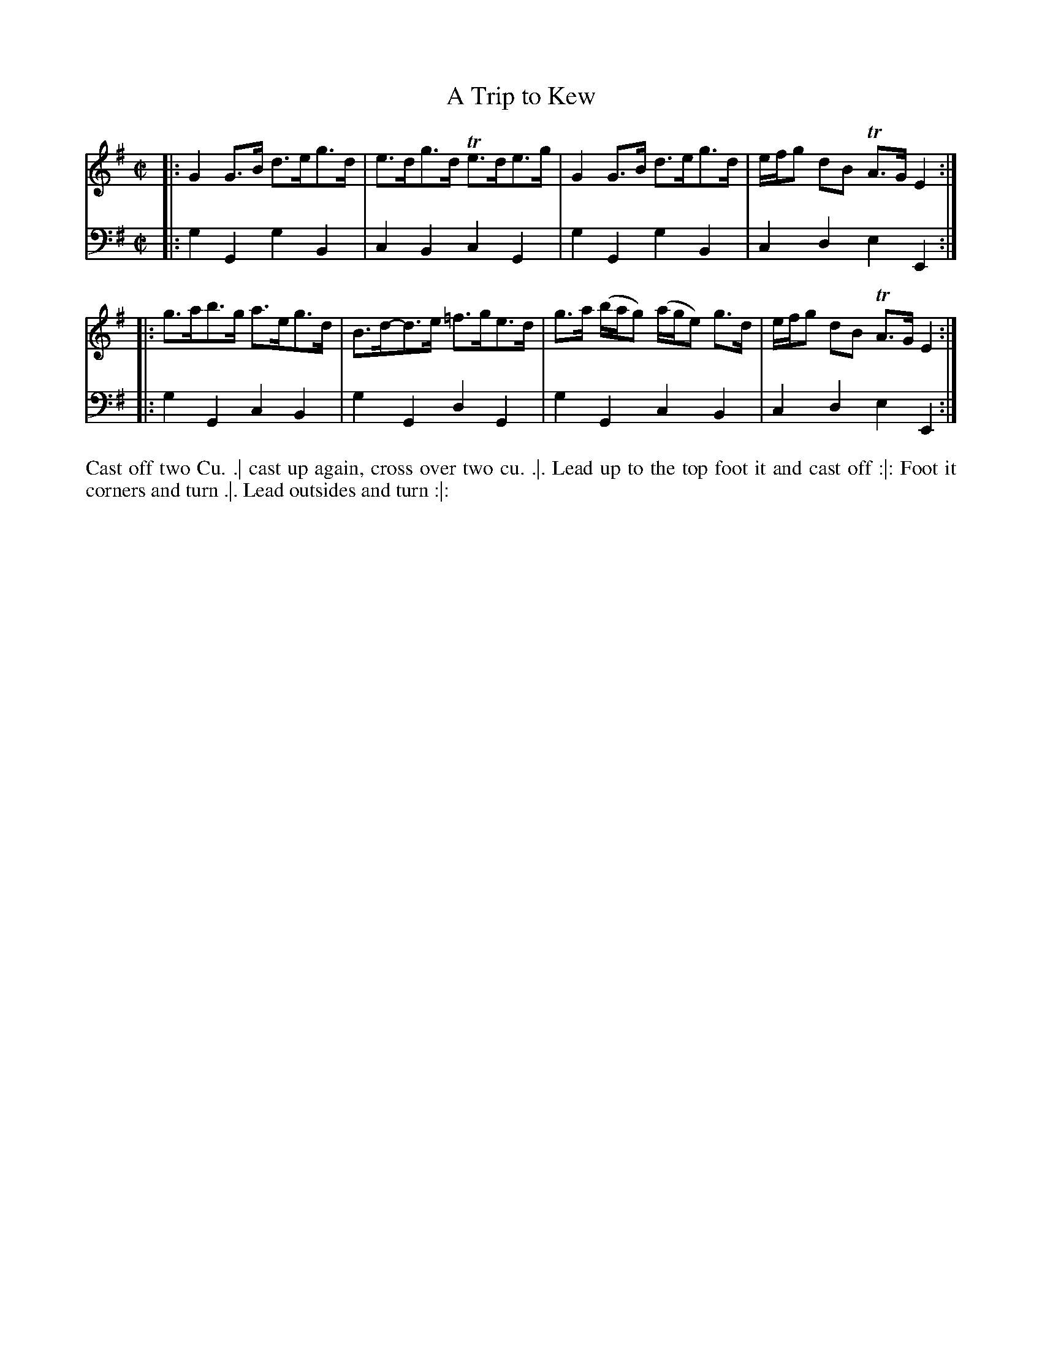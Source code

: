 X: 2012
T: A Trip to Kew
N: Pub: J. Walsh, London, 1748
Z: 2012 John Chambers <jc:trillian.mit.edu>
M: C|
L: 1/8
K: G
%
V: 1
|: G2G>B d>eg>d | e>dg>d Te>de>g | G2G>B d>eg>d | e/f/g dB TA>G E2 :|
|: g>ab>g a>eg>d | B>d-d>e =f>ge>d | g>a (b/a/g) (a/g/e) g>d | e/f/g dB TA>G E2 :|
%
V: 2 clef=bass middle=d
|: g2G2 g2B2 | c2B2 c2G2 | g2G2 g2B2 | c2d2 e2E2 :|
|: g2G2 c2B2 | g2G2 d2G2 | g2G2 c2B2 | c2d2 e2E2 :|
%%begintext align
Cast off two Cu. .|
cast up again, cross over two cu. .|.
Lead up to the top foot it and cast off :|:
Foot it corners and turn .|.
Lead outsides and turn :|:
%%endtext
